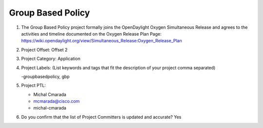 ==================
Group Based Policy
==================

1. The Group Based Policy project formally joins the OpenDaylight Oxygen
   Simultaneous Release and agrees to the activities and timeline documented on
   the Oxygen  Release Plan Page:
   https://wiki.opendaylight.org/view/Simultaneous_Release:Oxygen_Release_Plan

2. Project Offset: Offset 2

3. Project Category: Application

4. Project Labels: (List keywords and tags that fit the description of your
   project comma separated)

   -groupbasedpolicy, gbp

5. Project PTL:

   - Michal Cmarada
   - mcmarada@cisco.com
   - michal-cmarada

6. Do you confirm that the list of Project Committers is updated and accurate?
   Yes
